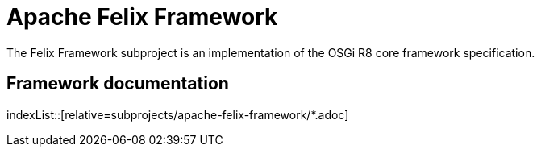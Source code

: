 = Apache Felix Framework
:framework-version: R8

The Felix Framework subproject is an implementation of the OSGi {framework-version} core framework specification.

== Framework documentation

indexList::[relative=subprojects/apache-felix-framework/*.adoc]
